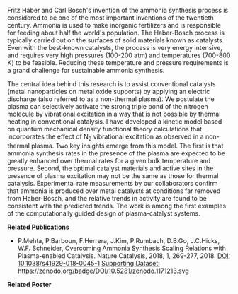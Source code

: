 #+BEGIN_COMMENT
.. title: Advancing sustainable ammonia synthesis using plasma-enabled catalysis
.. slug: ammonia-synthesis
.. date: 2018-03-25 23:03:15 UTC-04:00
.. tags: 
.. category: 
.. link: 
.. description: 
.. type: text

#+END_COMMENT


[[../../images/TOC-graphic.png]]

Fritz Haber and Carl Bosch's invention of the ammonia synthesis process is considered to be one of the most important inventions of the twentieth century. Ammonia is used to make inorganic fertilizers and is responsible for feeding about half the world's population. The Haber-Bosch process is typically carried out on the surfaces of solid materials known as catalysts. Even with the best-known catalysts, the process is very energy intensive, and requires very high pressures (100-200 atm) and temperatures (700-800 K) to be feasible. Reducing these temperature and pressure requirements is a grand challenge for sustainable ammonia synthesis.

The central idea behind this research is to assist conventional catalysts (metal nanoparticles on metal oxide supports) by applying an electric discharge (also referred to as a non-thermal plasma). We postulate the plasma can selectively activate the strong triple bond of the nitrogen molecule by vibrational excitation in a way that is not possible by thermal heating in conventional catalysis. I have developed a kinetic model based on quantum mechanical density functional theory calculations that incorporates the effect of N_{2} vibrational excitation as observed in a non-thermal plasma. Two key insights emerge from this model. The first is that ammonia synthesis rates in the presence of the plasma are expected to be greatly enhanced over thermal rates for a given bulk temperature and pressure. Second, the optimal catalyst materials and active sites in the presence of plasma excitation may not be the same as those for thermal catalysis. Experimental rate measurements by our collaborators confirm that ammonia is produced over metal catalysts at conditions far removed from Haber-Bosch, and the relative trends in activity are found to be consistent with the predicted trends. The work is among the first examples of the computationally guided design of plasma-catalyst systems.

*Related Publications*

- P.Mehta, P.Barboun, F.Herrera, J.Kim, P.Rumbach, D.B.Go, J.C.Hicks, W.F. Schneider, Overcoming Ammonia Synthesis Scaling Relations with Plasma-enabled Catalysis. Nature Catalysis, 2018, 1, 269-277, 2018. [[https://doi.org/10.1038/s41929-018-0045-1][DOI: 10.1038/s41929-018-0045-1]]  [[https://zenodo.org/record/1171213#.WrhZjmaZPUI][Supporting Dataset: https://zenodo.org/badge/DOI/10.5281/zenodo.1171213.svg]]

#+begin_html
<script type="text/javascript" src="https://d1bxh8uas1mnw7.cloudfront.net/assets/embed.js"></script><div data-badge-details="right" data-badge-type="medium-donut" data-doi="http://10.1038/s41929-018-0045-1" data-hide-no-mentions="true" class="altmetric-embed"></div>
<span class="__dimensions_badge_embed__" data-doi="10.1038/s41929-018-0045-1" data-legend="always"></span><script async src="https://badge.dimensions.ai/badge.js" charset="utf-8"></script>
#+end_html


*Related Poster* 
[[../../files/NH3-poster.pdf][https://prtkm.github.io/images/NH3-poster.png]]
